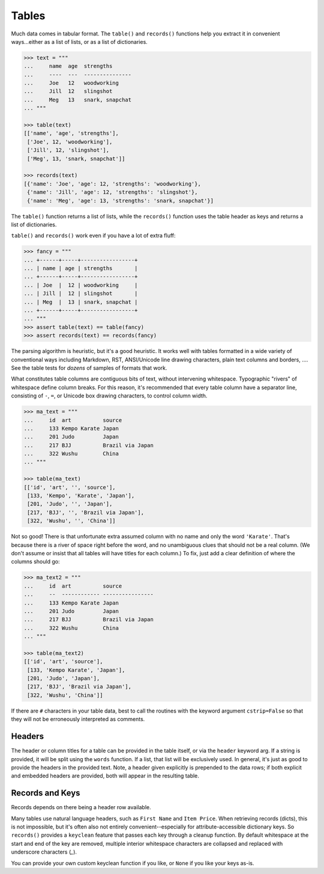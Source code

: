 
Tables
======

Much data comes in tabular format. The ``table()`` and ``records()``
functions help you extract it in convenient ways...either as a list
of lists, or as a list of dictionaries.

.. code-block:: pycon

    >>> text = """
    ...     name  age  strengths
    ...     ----  ---  ---------------
    ...     Joe   12   woodworking
    ...     Jill  12   slingshot
    ...     Meg   13   snark, snapchat
    ... """

    >>> table(text)
    [['name', 'age', 'strengths'],
     ['Joe', 12, 'woodworking'],
     ['Jill', 12, 'slingshot'],
     ['Meg', 13, 'snark, snapchat']]

    >>> records(text)
    [{'name': 'Joe', 'age': 12, 'strengths': 'woodworking'},
     {'name': 'Jill', 'age': 12, 'strengths': 'slingshot'},
     {'name': 'Meg', 'age': 13, 'strengths': 'snark, snapchat'}]

The ``table()`` function returns a list of lists, while the ``records()``
function uses the table header as keys and returns a list of dictionaries.

``table()`` and ``records()`` work even if you have a lot of extra fluff:

.. code-block:: pycon

    >>> fancy = """
    ... +------+-----+-----------------+
    ... | name | age | strengths       |
    ... +------+-----+-----------------+
    ... | Joe  |  12 | woodworking     |
    ... | Jill |  12 | slingshot       |
    ... | Meg  |  13 | snark, snapchat |
    ... +------+-----+-----------------+
    ... """
    >>> assert table(text) == table(fancy)
    >>> assert records(text) == records(fancy)

The parsing algorithm is heuristic, but it's a good heuristic. It works well
with tables formatted in a wide variety of conventional ways including
Markdown, RST, ANSI/Unicode line drawing characters, plain text columns and
borders, .... See the table tests for *dozens* of samples of formats that work.

What constitutes table columns are contiguous bits of text, without intervening
whitespace. Typographic "rivers" of whitespace define column breaks. For this
reason, it's recommended that every table column have a separator line,
consisting of ``-``, ``=``, or Unicode box drawing characters, to control
column width.

.. code-block:: pycon

    >>> ma_text = """
    ...     id  art          source
    ...     133 Kempo Karate Japan
    ...     201 Judo         Japan
    ...     217 BJJ          Brazil via Japan
    ...     322 Wushu        China
    ... """

    >>> table(ma_text)
    [['id', 'art', '', 'source'],
     [133, 'Kempo', 'Karate', 'Japan'],
     [201, 'Judo', '', 'Japan'],
     [217, 'BJJ', '', 'Brazil via Japan'],
     [322, 'Wushu', '', 'China']]

Not so good! There is that unfortunate extra assumed column with no name and
only the word ``'Karate'``. That's because there is a river of space right
before the word, and no unambiguous clues that should not be a real column. (We
don't assume or insist that all tables will have titles for each column.) To
fix, just add a clear definition of where the columns should go:

.. code-block:: pycon

    >>> ma_text2 = """
    ...     id  art          source
    ...     --  ------------ ----------------
    ...     133 Kempo Karate Japan
    ...     201 Judo         Japan
    ...     217 BJJ          Brazil via Japan
    ...     322 Wushu        China
    ... """

    >>> table(ma_text2)
    [['id', 'art', 'source'],
     [133, 'Kempo Karate', 'Japan'],
     [201, 'Judo', 'Japan'],
     [217, 'BJJ', 'Brazil via Japan'],
     [322, 'Wushu', 'China']]

If there are ``#`` characters in your table data, best to call the routines
with the keyword argument ``cstrip=False`` so that they will not be erroneously
interpreted as comments.

Headers
-------

The header or column titles for a table can be provided in the table itself, or
via the ``header`` keyword arg. If a string is provided, it will be split using
the ``words`` function. If a list, that list will be exclusively used. In general,
it's just as good to provide the headers in the provided text. Note, a header given
explicitly is prepended to the data rows; if both explicit and embedded headers
are provided, both will appear in the resulting table.

Records and Keys
----------------

Records depends on there being a header row available.

Many tables use natural language headers, such as ``First Name`` and ``Item Price``.
When retrieving records (dicts), this is not impossible, but it's often also not
entirely convenient--especially for attribute-accessible dictionary keys. So ``records()``
provides a ``keyclean`` feature that passes each key through a cleanup function.
By default whitespace at the start and end of the key are removed, multiple interior
whitespace characters are collapsed and replaced with underscore characters (`_`).

You can provide your own custom keyclean function if you like, or ``None`` if you
like your keys as-is.